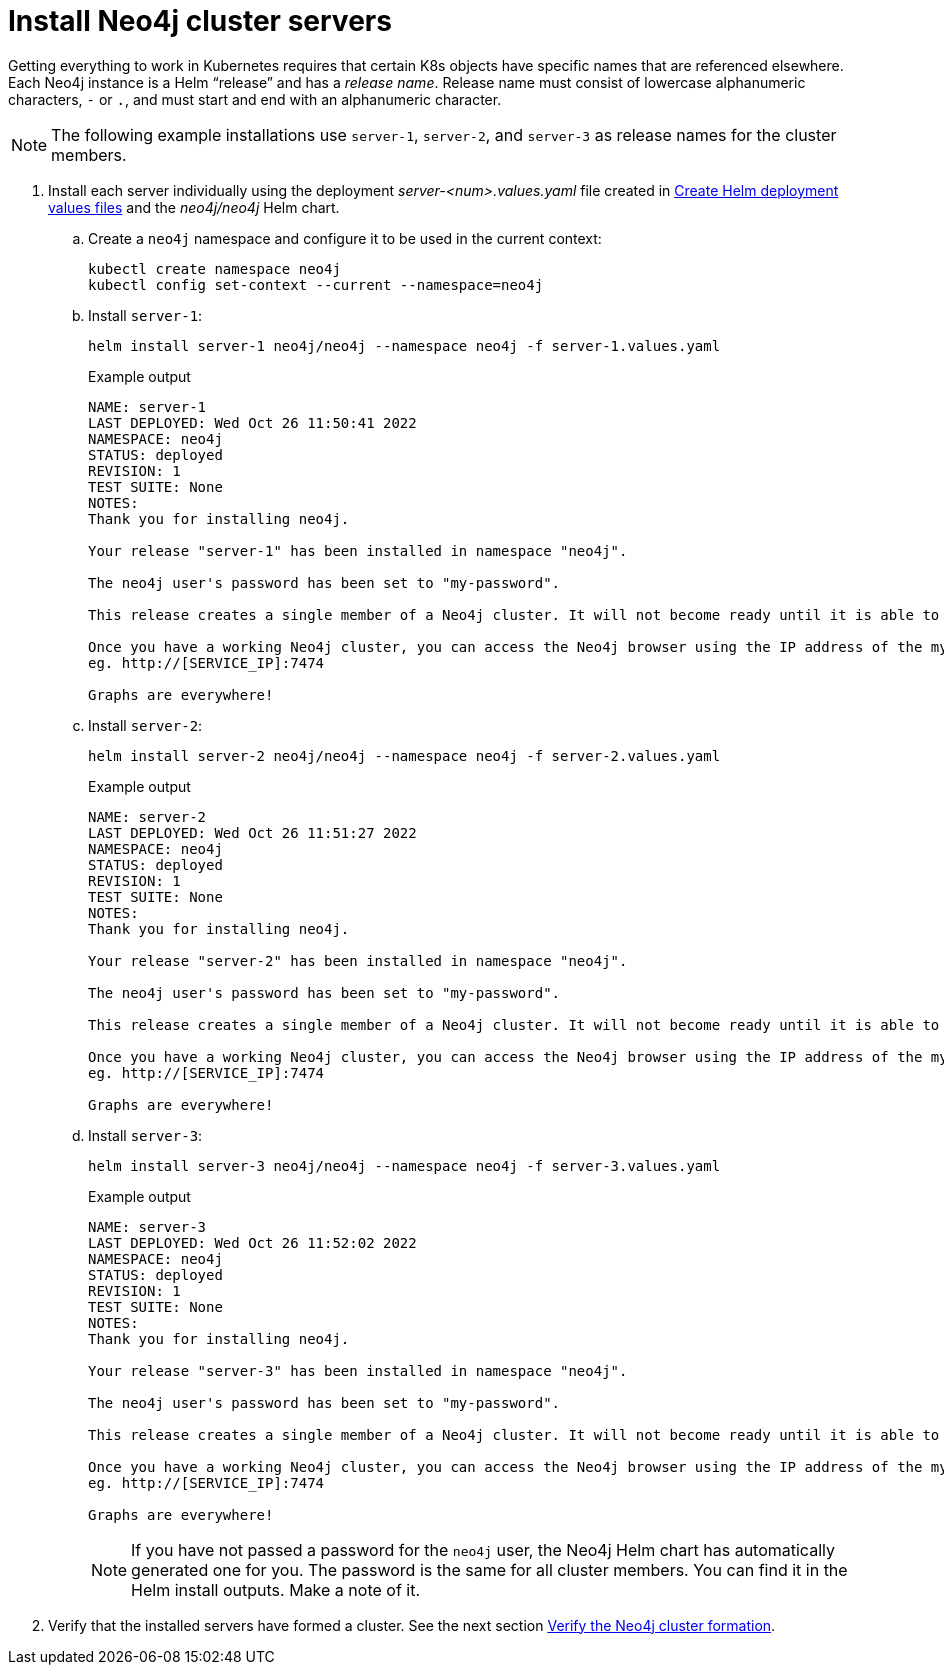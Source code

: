 :description: Install cluster primaries.
[role=enterprise-edition]
[[install-servers]]
= Install Neo4j cluster servers

Getting everything to work in Kubernetes requires that certain K8s objects have specific names that are referenced elsewhere.
Each Neo4j instance is a Helm “release” and has a _release name_.
Release name must consist of lowercase alphanumeric characters, `-` or `.`, and must start and end with an alphanumeric character.

[NOTE]
====
The following example installations use `server-1`, `server-2`, and `server-3` as release names for the cluster members.
====

. Install each server individually using the deployment _server-<num>.values.yaml_ file created in xref:kubernetes/quickstart-cluster/create-value-file.adoc[Create Helm deployment values files] and the _neo4j/neo4j_ Helm chart.
.. Create a `neo4j` namespace and configure it to be used in the current context:
+
[source, shell, subs="attributes"]
----
kubectl create namespace neo4j
kubectl config set-context --current --namespace=neo4j
----
.. Install `server-1`:
+
[source, shell, subs="attributes"]
----
helm install server-1 neo4j/neo4j --namespace neo4j -f server-1.values.yaml
----
+
.Example output
[source, role=noheader, subs="attributes"]
----
NAME: server-1
LAST DEPLOYED: Wed Oct 26 11:50:41 2022
NAMESPACE: neo4j
STATUS: deployed
REVISION: 1
TEST SUITE: None
NOTES:
Thank you for installing neo4j.

Your release "server-1" has been installed in namespace "neo4j".

The neo4j user's password has been set to "my-password".

This release creates a single member of a Neo4j cluster. It will not become ready until it is able to form a working Neo4j cluster by joining other Neo4j servers. To create a working cluster at least 3 servers are required.

Once you have a working Neo4j cluster, you can access the Neo4j browser using the IP address of the my-cluster-lb-neo4j service
eg. http://[SERVICE_IP]:7474

Graphs are everywhere!
----

.. Install `server-2`:
+
[source, shell, subs="attributes"]
----
helm install server-2 neo4j/neo4j --namespace neo4j -f server-2.values.yaml
----
+
.Example output
[source, role=noheader, subs="attributes"]
----
NAME: server-2
LAST DEPLOYED: Wed Oct 26 11:51:27 2022
NAMESPACE: neo4j
STATUS: deployed
REVISION: 1
TEST SUITE: None
NOTES:
Thank you for installing neo4j.

Your release "server-2" has been installed in namespace "neo4j".

The neo4j user's password has been set to "my-password".

This release creates a single member of a Neo4j cluster. It will not become ready until it is able to form a working Neo4j cluster by joining other Neo4j servers. To create a working cluster at least 3 servers are required.

Once you have a working Neo4j cluster, you can access the Neo4j browser using the IP address of the my-cluster-lb-neo4j service
eg. http://[SERVICE_IP]:7474

Graphs are everywhere!
----

.. Install `server-3`:
+
[source, shell, subs="attributes"]
----
helm install server-3 neo4j/neo4j --namespace neo4j -f server-3.values.yaml
----
+
.Example output
[source, role=noheader, subs="attributes"]
----
NAME: server-3
LAST DEPLOYED: Wed Oct 26 11:52:02 2022
NAMESPACE: neo4j
STATUS: deployed
REVISION: 1
TEST SUITE: None
NOTES:
Thank you for installing neo4j.

Your release "server-3" has been installed in namespace "neo4j".

The neo4j user's password has been set to "my-password".

This release creates a single member of a Neo4j cluster. It will not become ready until it is able to form a working Neo4j cluster by joining other Neo4j servers. To create a working cluster at least 3 servers are required.

Once you have a working Neo4j cluster, you can access the Neo4j browser using the IP address of the my-cluster-lb-neo4j service
eg. http://[SERVICE_IP]:7474

Graphs are everywhere!
----
+
[NOTE]
====
If you have not passed a password for the `neo4j` user, the Neo4j Helm chart has automatically generated one for you.
The password is the same for all cluster members.
You can find it in the Helm install outputs.
Make a note of it.
====

. Verify that the installed servers have formed a cluster. 
See the next section xref:kubernetes/quickstart-cluster/verify-cluster-formation.adoc[Verify the Neo4j cluster formation].